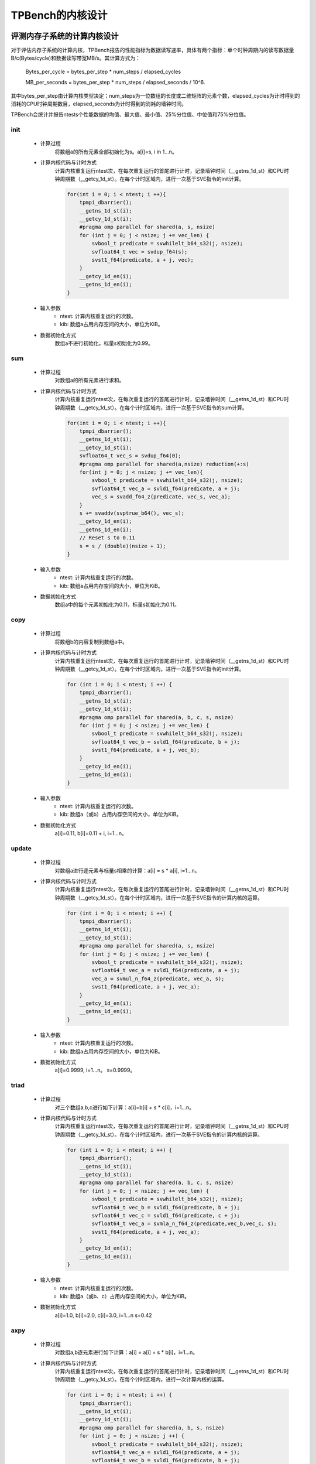 TPBench的内核设计
============================

评测内存子系统的计算内核设计
----------------------------

对于评估内存子系统的计算内核，TPBench报告的性能指标为数据读写速率，具体有两个指标：单个时钟周期内的读写数据量B/c(Bytes/cycle)和数据读写带宽MB/s。其计算方式为：
    
        Bytes_per_cycle = bytes_per_step * num_steps / elapsed_cycles
    
        MB_per_seconds = bytes_per_step * num_steps / elapsed_seconds / 10^6.

其中bytes_per_step由计算内核类型决定；num_steps为一位数组的长度或二维矩阵的元素个数，elapsed_cycles为计时得到的消耗的CPU时钟周期数目，elapsed_seconds为计时得到的消耗的墙钟时间。

TPBench会统计并报告ntests个性能数据的均值、最大值、最小值、25%分位值、中位值和75%分位值。


init
~~~~~~~~~~~~~

    - 计算过程
        将数组a的所有元素全部初始化为s。a[i]=s, i in 1…n。
    - 计算内核代码与计时方式
        计算内核重复运行ntest次，在每次重复运行的首尾进行计时，记录墙钟时间（__getns_1d_st）和CPU时钟周期数（__getcy_1d_st）。在每个计时区域内，进行一次基于SVE指令的init计算。
        
        .. code-block:: C
            
            for(int i = 0; i < ntest; i ++){
                tpmpi_dbarrier();
                __getns_1d_st(i);
                __getcy_1d_st(i);
                #pragma omp parallel for shared(a, s, nsize)
                for (int j = 0; j < nsize; j += vec_len) {
                    svbool_t predicate = svwhilelt_b64_s32(j, nsize);
                    svfloat64_t vec = svdup_f64(s);
                    svst1_f64(predicate, a + j, vec);
                }
                __getcy_1d_en(i);
                __getns_1d_en(i);
            }

    - 输入参数
        - ntest: 计算内核重复运行的次数。
        - kib: 数组a占用内存空间的大小，单位为KiB。
    - 数据初始化方式
        数组a不进行初始化，标量s初始化为0.99。


sum
~~~~~~~~~~~~~

    - 计算过程
        对数组a的所有元素进行求和。
    - 计算内核代码与计时方式
        计算内核重复运行ntest次，在每次重复运行的首尾进行计时，记录墙钟时间（__getns_1d_st）和CPU时钟周期数（__getcy_1d_st）。在每个计时区域内，进行一次基于SVE指令的sum计算。
        
        .. code-block:: C
            
            for(int i = 0; i < ntest; i ++){
                tpmpi_dbarrier();
                __getns_1d_st(i);
                __getcy_1d_st(i);
                svfloat64_t vec_s = svdup_f64(0);
                #pragma omp parallel for shared(a,nsize) reduction(+:s)
                for(int j = 0; j < nsize; j += vec_len){
                    svbool_t predicate = svwhilelt_b64_s32(j, nsize);
                    svfloat64_t vec_a = svld1_f64(predicate, a + j);
                    vec_s = svadd_f64_z(predicate, vec_s, vec_a);
                }
                s += svaddv(svptrue_b64(), vec_s);
                __getcy_1d_en(i);
                __getns_1d_en(i);
                // Reset s to 0.11
                s = s / (double)(nsize + 1);
            }

    - 输入参数
        - ntest: 计算内核重复运行的次数。
        - kib: 数组a占用内存空间的大小，单位为KiB。
    - 数据初始化方式
        数组a中的每个元素初始化为0.11，标量s初始化为0.11。



copy
~~~~~~~~~~~~~

    - 计算过程
        将数组b的内容复制到数组a中。
    - 计算内核代码与计时方式
        计算内核重复运行ntest次，在每次重复运行的首尾进行计时，记录墙钟时间（__getns_1d_st）和CPU时钟周期数（__getcy_1d_st）。在每个计时区域内，进行一次基于SVE指令的init计算。
        
        .. code-block:: C
            
            for (int i = 0; i < ntest; i ++) {
                tpmpi_dbarrier();
                __getns_1d_st(i);
                __getcy_1d_st(i);
                #pragma omp parallel for shared(a, b, c, s, nsize)
                for (int j = 0; j < nsize; j += vec_len) {
                    svbool_t predicate = svwhilelt_b64_s32(j, nsize);
                    svfloat64_t vec_b = svld1_f64(predicate, b + j);
                    svst1_f64(predicate, a + j, vec_b);
                }
                __getcy_1d_en(i);
                __getns_1d_en(i);
            }


    - 输入参数
        - ntest: 计算内核重复运行的次数。
        - kib: 数组a（或b）占用内存空间的大小，单位为KiB。
    - 数据初始化方式
        a[i]=0.11, b[i]=0.11 + i, i=1…n。


update
~~~~~~~~~~~~~

    - 计算过程
        对数组a进行逐元素与标量s相乘的计算：a[i] = s * a[i], i=1…n。
    - 计算内核代码与计时方式
        计算内核重复运行ntest次，在每次重复运行的首尾进行计时，记录墙钟时间（__getns_1d_st）和CPU时钟周期数（__getcy_1d_st）。在每个计时区域内，进行一次基于SVE指令的计算内核的运算。
        
        .. code-block:: C
            
            for (int i = 0; i < ntest; i ++) {
                tpmpi_dbarrier();
                __getns_1d_st(i);
                __getcy_1d_st(i);
                #pragma omp parallel for shared(a, s, nsize)
                for (int j = 0; j < nsize; j += vec_len) {
                    svbool_t predicate = svwhilelt_b64_s32(j, nsize);
                    svfloat64_t vec_a = svld1_f64(predicate, a + j);
                    vec_a = svmul_n_f64_z(predicate, vec_a, s);
                    svst1_f64(predicate, a + j, vec_a);
                }
                __getcy_1d_en(i);
                __getns_1d_en(i);
            }



    - 输入参数
        - ntest: 计算内核重复运行的次数。
        - kib: 数组a占用内存空间的大小，单位为KiB。
    - 数据初始化方式
        a[i]=0.9999, i=1…n。
        s=0.9999。

triad
~~~~~~~~~~~~~

    - 计算过程
        对三个数组a,b,c进行如下计算：a[i]=b[i] + s * c[i]，i=1…n。
    - 计算内核代码与计时方式
        计算内核重复运行ntest次，在每次重复运行的首尾进行计时，记录墙钟时间（__getns_1d_st）和CPU时钟周期数（__getcy_1d_st）。在每个计时区域内，进行一次基于SVE指令的计算内核的运算。
        
        .. code-block:: C
            
            for (int i = 0; i < ntest; i ++) {
                tpmpi_dbarrier();
                __getns_1d_st(i);
                __getcy_1d_st(i);
                #pragma omp parallel for shared(a, b, c, s, nsize)
                for (int j = 0; j < nsize; j += vec_len) {
                    svbool_t predicate = svwhilelt_b64_s32(j, nsize);
                    svfloat64_t vec_b = svld1_f64(predicate, b + j);
                    svfloat64_t vec_c = svld1_f64(predicate, c + j);
                    svfloat64_t vec_a = svmla_n_f64_z(predicate,vec_b,vec_c, s);
                    svst1_f64(predicate, a + j, vec_a);
                }
                __getcy_1d_en(i);
                __getns_1d_en(i);
            }

    - 输入参数
        - ntest: 计算内核重复运行的次数。
        - kib: 数组a（或b、c）占用内存空间的大小，单位为KiB。
    - 数据初始化方式
        a[i]=1.0, b[i]=2.0, c[i]=3.0, i=1…n
        s=0.42

axpy
~~~~~~~~~~~~~

    - 计算过程
        对数组a,b逐元素进行如下计算：a[i] = a[i] + s * b[i]，i=1…n。
    - 计算内核代码与计时方式
        计算内核重复运行ntest次，在每次重复运行的首尾进行计时，记录墙钟时间（__getns_1d_st）和CPU时钟周期数（__getcy_1d_st）。在每个计时区域内，进行一次计算内核的运算。
        
        .. code-block:: C
            
            for (int i = 0; i < ntest; i ++) {
                tpmpi_dbarrier();
                __getns_1d_st(i);
                __getcy_1d_st(i);
                #pragma omp parallel for shared(a, b, s, nsize)
                for (int j = 0; j < nsize; j ++) {
                    svbool_t predicate = svwhilelt_b64_s32(j, nsize);
                    svfloat64_t vec_a = svld1_f64(predicate, a + j);
                    svfloat64_t vec_b = svld1_f64(predicate, b + j);
                    vec_a = svmla_n_f64_z(predicate, vec_a, vec_b, s);
                    svst1_f64(predicate, a + j, vec_a);
                }
                #pragma omp barrier
                __getcy_1d_en(i);
                __getns_1d_en(i);
            }


    - 输入参数
        - ntest: 计算内核重复运行的次数。
        - kib: 数组a（或b）占用内存空间的大小，单位为KiB。
    - 数据初始化方式
        a[i]=0.11, b[i]=0.11, i=1…n
        s=0.11


striad
~~~~~~~~~~~~~

    - 计算过程
        对数组a,b,c进行有stride的triad计算：a[i] = b[i] + s * c[i], if i mod (stride + L) < stride, i=1…n。 
    - 计算内核代码与计时方式
        计算内核重复运行ntest次，在每次重复运行的首尾进行计时，记录墙钟时间（__getns_1d_st）和CPU时钟周期数（__getcy_1d_st）。在每个计时区域内，进行一次计算内核的运算。
        
        .. code-block:: C
            
            for (int i = 0; i < ntest; i ++) {
                tpmpi_dbarrier();
                __getns_1d_st(i);
                __getcy_1d_st(i);
                #pragma omp parallel for shared(a, b, c, s, stride, nsize, jump, nb)
                for (int j = 0; j < nb; j ++) {
                    for (int k = j * jump; k < j * jump + stride; k += vec_len) {
                        svbool_t predicate = svwhilelt_b64_s32(k, j * jump + stride);
                        svfloat64_t vec_b = svld1_f64(predicate, b + k);
                        svfloat64_t vec_c = svld1_f64(predicate, c + k);
                        svfloat64_t vec_a = svmla_n_f64_z(predicate,vec_b,vec_c, s);
                        svst1_f64(predicate, a + k, vec_a);
                    }
                }
                __getcy_1d_en(i);
                __getns_1d_en(i);
            }

    - 输入参数
        - ntest: 计算内核重复运行的次数。
        - kib: 数组a（或b、c）占用内存空间的大小，单位为KiB。
        - stride: 默认为8，可通过设置环境变量TPBENCH_STRIDE进行调节。
        - L：默认为8，可通过设置环境变量TPBENCH_L进行调节。

    - 数据初始化方式
        a[i]=0.11, b[i]=0.11, i=1…n
        s=0.11

staxpy
~~~~~~~~~~~~~

    - 计算过程
        对数组a,b,c进行有stride的axpy计算：a[i] = a[i] + s * b[i], if i mod (stride + L) < stride, i=1…n。
    - 计算内核代码与计时方式
        计算内核重复运行ntest次，在每次重复运行的首尾进行计时，记录墙钟时间（__getns_1d_st）和CPU时钟周期数（__getcy_1d_st）。在每个计时区域内，进行一次计算内核的运算。
        
        .. code-block:: C
            
            for (int i = 0; i < ntest; i ++) {
                tpmpi_dbarrier();
                __getns_1d_st(i);
                __getcy_1d_st(i);
                #pragma omp parallel for shared(a, b, s, stride, nsize, jump, nb)
                for (int j = 0; j < nb; j ++) {
                    for (int k = j * jump; k < j * jump + stride; k += vec_len) {
                        svbool_t predicate = svwhilelt_b64_s32(k, j * jump + stride);
                        svfloat64_t vec_a = svld1_f64(predicate, a + k);
                        svfloat64_t vec_b = svld1_f64(predicate, b + k);
                        vec_a = svmla_n_f64_z(predicate, vec_a, vec_b, s);
                        svst1_f64(predicate, a + k, vec_a);
                    }
                }
                __getcy_1d_en(i);
                __getns_1d_en(i);
            }

    - 输入参数
        - ntest: 计算内核重复运行的次数。
        - kib: 数组a（或b、c）占用内存空间的大小，单位为KiB。
        - stride: 默认为8，可通过设置环境变量TPBENCH_STRIDE进行调节。
        - L：默认为8，可通过设置环境变量TPBENCH_L进行调节。

    - 数据初始化方式
        a[i]=0.11, b[i]=0.11, i=1…n
        s=0.11

scale
~~~~~~~~~~~~~

    - 计算过程
        对数组a,b逐元素进行如下计算：a[i]=s*b[i]，i=1…n。
    - 计算内核代码与计时方式
        计算内核重复运行ntest次，在每次重复运行的首尾进行计时，记录墙钟时间（__getns_1d_st）和CPU时钟周期数（__getcy_1d_st）。在每个计时区域内，进行一次计算内核的运算。
        
        .. code-block:: C
            
            for (int i = 0; i < ntest; i ++) {
                tpmpi_dbarrier();
                __getns_1d_st(i);
                __getcy_1d_st(i);
                #pragma omp parallel for shared(a, b, c, s, nsize)
                for (int j = 0; j < nsize; j += vec_len) {
                    svbool_t predicate = svwhilelt_b64_s32(j, nsize);
                    svfloat64_t vec_b = svld1_f64(predicate, b + j);
                    svfloat64_t vec_a = svmul_n_f64_z(predicate, vec_b, s);
                    svst1_f64(predicate, a + j, vec_a);
                }
                __getcy_1d_en(i);
                __getns_1d_en(i);
            }

    - 输入参数
        - ntest: 计算内核重复运行的次数。
        - kib: 数组a（或b、c）占用内存空间的大小，单位为KiB。

    - 数据初始化方式
        a[i]=0.11, b[i]=0.11, i=1…n
        s=0.11

tl_cgw
~~~~~~~~~~~~~

    - 计算过程
        从TeaLeaf迷你应用中提取出的cg_calc_w计算内核：对二维矩阵w,Di,p,Kx,Ky进行5 point stencil计算，并计算w和p的内积。同时TPBench实现了分块的版本。
    - 计算内核代码与计时方式
        计算内核重复运行ntest次，在每次重复运行的首尾进行计时，记录墙钟时间（__getns_1d_st）和CPU时钟周期数（__getcy_1d_st）。在每个计时区域内，进行一次计算内核的运算。

        .. code-block:: C
            
            static void run_kernel_once(int narr) {
                pw = 0;
                if (block_x == 0) { 
                    // no blocking
                    for (int i = 1; i < height-1; i ++) {
                        for (int j = 1; j < narr-1; j ++) {
                            w[i][j] = Di[i][j] * p[i][j]  \
                                        - ry * (Ky[i+1][j] * p[i+1][j] + Ky[i][j] * p[i-1][j]) \
                                        - rx * (Kx[i][j+1] * p[i][j+1] + Kx[i][j] * p[i][j-1]);
                        }
                        for (int j = 1; j < narr-1; j ++) {
                            pw = pw + w[i][j] * p[i][j];
                        }
                    }
                }
                // blocking
                else {
                    for (int bx = 0; bx < narr - 1; bx += block_x) {
                        for (int i = 1; i < height - 1; i++) {
                            for (int j = MAX(bx, 1); j < MIN(bx + block_x, narr - 1); j++) {
                                w[i][j] = Di[i][j] * p[i][j]  \
                                            - ry * (Ky[i+1][j] * p[i+1][j] + Ky[i][j] * p[i-1][j]) \
                                            - rx * (Kx[i][j+1] * p[i][j+1] + Kx[i][j] * p[i][j-1]);
                            }
                            for (int j = MAX(bx, 1); j < MIN(bx + block_x, narr - 1); j++) {
                                pw = pw + w[i][j] * p[i][j];
                            }
                        }
                    }
                }
            }

            for (int i = 0; i < ntest; i ++) {
                tpmpi_dbarrier();
                __getns_1d_st(i);
                __getcy_1d_st(i);

                run_kernel_once(nsize);

                __getcy_1d_en(i);
                __getns_1d_en(i);
            }


    - 输入参数
        - ntest: 计算内核重复运行的次数。
        - nsize: 二维矩阵的长度（矩阵为方阵，长和宽相等）。在代码中此变量复用了kib的名称。
        - block_x：j维分块的大小，默认为0，代表不分块，通过环境变量TPBENCH_BLOCK来进行设置。


    - 数据初始化方式
        5个二维矩阵w,Di,p,Kx和Ky均进行随机初始化。rx=0.11, ry=0.22。


jacobi2d5p
~~~~~~~~~~~~~

    - 计算过程
        对二维矩阵out,in进行5 point stencil计算：out[j][k] = a * in[j][k] + b * (in[j+1][k]+ in[j][k+1]+ in[j-1][k]+ in[j][k-1])。同时TPBench实现了一维分块的版本。
    - 计算内核代码与计时方式
        计算内核重复运行ntest次，在每次重复运行的首尾进行计时，记录墙钟时间（__getns_1d_st）和CPU时钟周期数（__getcy_1d_st）。在每个计时区域内，进行一次计算内核的运算。

        .. code-block:: C
            
            for (int i = 0; i < ntest; i ++) {
                tpmpi_dbarrier();
                __getns_1d_st(i);
                __getcy_1d_st(i);
                if (block_size == 0) { 
                    // no blocking
                    for (int j = 1; j < height-1; j ++) {
                        for (int k = 1; k < nsize-1; k ++) {
                            out[j][k] = a * in[j][k] + b * (in[j-1][k] + in[j+1][k] + in[j][k-1] + in[j][k+1]);
                        }
                    }
                }
                // blocking
                else {
                    for (int bx = 1; bx < nsize-1; bx += block_size) {
                        for (int j = 1; j < height-1; j++) {
                            for (int k = bx; k < MIN(bx + block_size, nsize-1); k++) {
                                out[j][k] = a * in[j][k] + b * (in[j-1][k] + in[j+1][k] + in[j][k-1] + in[j][k+1]);
                            }
                        }
                    }
                }
                __getcy_1d_en(i);
                __getns_1d_en(i);
            }



    - 输入参数
        - ntest: 计算内核重复运行的次数。
        - nsize: 二维矩阵的长度（矩阵为方阵，长和宽相等）。在代码中此变量复用了kib的名称。
        - block_size：j维分块的大小，默认为0，代表不分块，通过环境变量TPBENCH_BLOCK来进行设置。

    - 数据初始化方式
        二维矩阵out和in均进行随机初始化，a=0.21, b=0.2。


评测计算子系统的计算内核设计
----------------------------

对于fmaldr和mulldr这两个的计算内核，TPBench报告浮点计算的性能指标，以求与Roofline模型保持一致。具体包括两个指标：单个时钟周期内的flops和单位时间（1s）的flops。其计算方式为：
				
        flops_per_cycle = flops_per_step * num_steps / elapsed_cycles

        Mflops_per_seconds = flops _per_step * num_steps / elapsed_seconds / 10^6.

其中flops_per_step由计算内核的计算访存比决定。

TPBench会统计并报告ntests个性能数据的均值、最大值、最小值、25%分位值、中位值和75%分位值。


mulldr
~~~~~~~~~~~~~

    - 计算过程
        此计算内核用于Roofline模型的建模。该计算内核对数组a逐元素进行顺序load操作，同时根据设置的计算访存比，进行对应数量的MUL指令的计算。
    - 计算内核代码与计时方式
        TPBench针对每种支持的计算访存比大小均提供了对应的计算内核。例如，计算密度为0.125（1个SVE MUL指令对应1个SVE LOAD指令）的内核实现如下：

        .. code-block:: C
            
            static void run_kernel_once(int nsize) {
                svbool_t predicate = svwhilelt_b64_s32(0, 8);
                for (int r = 0; r < repeat; r++) {
                    #pragma GCC unroll 32
                    for (int i = 0; i < nsize; i += 8) {
                        svfloat64_t reg = svld1_f64(predicate, &a[i]);
                        asm volatile (
                            "fmul z1.d, %[reg].d, %[reg].d\n\t"
                            :: [reg] "w" (reg)
                            : "z1"
                        );
                    }
                }
            }
        
        其他配置的内核实现详见文件src/kernels/simple/mulldr.c。

        TPBench重复运行计算内核ntest次，在每次重复运行的首尾进行计时，记录墙钟时间（__getns_1d_st）和CPU时钟周期数（__getcy_1d_st）。

    - 输入参数
        - ntest: 计算内核重复运行的次数。
        - kib: 数组a占用内存空间的大小，单位为KiB。
        - 计算访存比：由于此参数为编译期参数，其修改需要手动注释和取消注释源文件中的宏定义：

        .. code-block:: C
            
            /* change this macro to adjust the Compute:Load ratio */
            // #define FL_RATIO_F1L4 1
            // #define FL_RATIO_F1L2 1
            #define FL_RATIO_F1L1 1
            // #define FL_RATIO_F2L1 1
            // #define FL_RATIO_F3L1 1
            // #define FL_RATIO_F4L1 1
            // #define FL_RATIO_F8L1 1
            // #define FL_RATIO_F16L1 1
            // #define FL_RATIO_F32L1 1

        上面给出了TPBench支持的所有计算访存比：MUL与LOAD指令个数比例为：1:4, 1:2, 1:1, 2:1, 3:1, 4:1, 8:1, 16:1, 32:1。如果想要设置MUL与LOAD比例为1:1，则取消注释FL_RATIO_F1L1宏，注释掉其他所有宏。

    - 数据初始化方式
        a[i]=1.23, i=1…n。



fmaldr
~~~~~~~~~~~~~

    - 计算过程
        此计算内核用于Roofline模型的建模。该计算内核对数组a逐元素进行顺序load操作，同时根据设置的计算访存比，进行对应数量的FMA指令的计算。
    - 计算内核代码与计时方式
        TPBench针对每种支持的计算访存比大小均提供了对应的计算内核。例如，计算密度为0.125（1个SVE FMA指令对应1个SVE LOAD指令）的内核实现如下：

        .. code-block:: C
            
            static void run_kernel_once(int nsize) {
                svbool_t predicate = svwhilelt_b64_s32(0, 8);
                svfloat64_t z0, z1, z2, z3, z4, z5, z6, z7, z8, 
                            w1, w2, w3, w4, w5, w6, w7, w8;

                INIT_REGISTERS
                
                for (int r = 0; r < repeat; r++) {
                    for (int i = 0; i < nsize; i += 128) {
                        z0 = svld1_f64(predicate, &a[i]);
                        z1 = svmad_f64_x(predicate, z1, z0, z0);
                        z0 = svld1_f64(predicate, &a[i + 8]);
                        z2 = svmad_f64_x(predicate, z2, z0, z0);
                        z0 = svld1_f64(predicate, &a[i + 16]);
                        z3 = svmad_f64_x(predicate, z3, z0, z0);
                        z0 = svld1_f64(predicate, &a[i + 24]);
                        z4 = svmad_f64_x(predicate, z4, z0, z0);
                        z0 = svld1_f64(predicate, &a[i + 32]);
                        z5 = svmad_f64_x(predicate, z5, z0, z0);
                        z0 = svld1_f64(predicate, &a[i + 40]);
                        z6 = svmad_f64_x(predicate, z6, z0, z0);
                        z0 = svld1_f64(predicate, &a[i + 48]);
                        z7 = svmad_f64_x(predicate, z7, z0, z0);
                        z0 = svld1_f64(predicate, &a[i + 56]);
                        z8 = svmad_f64_x(predicate, z8, z0, z0);
                        z0 = svld1_f64(predicate, &a[i + 64]);
                        w1 = svmad_f64_x(predicate, w1, z0, z0);
                        z0 = svld1_f64(predicate, &a[i + 72]);
                        w2 = svmad_f64_x(predicate, w2, z0, z0);
                        z0 = svld1_f64(predicate, &a[i + 80]);
                        w3 = svmad_f64_x(predicate, w3, z0, z0);
                        z0 = svld1_f64(predicate, &a[i + 8 * 11]);
                        w4 = svmad_f64_x(predicate, w4, z0, z0);
                        z0 = svld1_f64(predicate, &a[i + 8 * 12]);
                        w5 = svmad_f64_x(predicate, w5, z0, z0);
                        z0 = svld1_f64(predicate, &a[i + 8 * 13]);
                        w6 = svmad_f64_x(predicate, w6, z0, z0);
                        z0 = svld1_f64(predicate, &a[i + 8 * 14]);
                        w7 = svmad_f64_x(predicate, w7, z0, z0);
                        z0 = svld1_f64(predicate, &a[i + 8 * 15]);
                        w8 = svmad_f64_x(predicate, w8, z0, z0);
                        asm volatile (
                        "\n\t":: "w" (z0), "w" (z1), "w" (z2), "w" (z3), "w" (z4), 
                                    "w" (z5), "w" (z6), "w" (z7), "w" (z8),
                                    "w" (w1), "w" (w2), "w" (w3), "w" (w4), 
                                    "w" (w5), "w" (w6), "w" (w7), "w" (w8):
                        );
                    }
                }
            }

        上述实现对内层循环展开了16次，如此做的原因是FMA指令的输出寄存器同样作为输入寄存器，导致多次运行的输出寄存器相同的FMA指令之间存在着数据依赖，因此需要多个输出寄存器不同的FMA指令来掩盖延时。

        其他配置的内核实现详见文件src/kernels/simple/fmaldr.c。

        TPBench重复运行计算内核ntest次，在每次重复运行的首尾进行计时，记录墙钟时间（__getns_1d_st）和CPU时钟周期数（__getcy_1d_st）。

    - 输入参数
        - ntest: 计算内核重复运行的次数。
        - kib: 数组a占用内存空间的大小，单位为KiB。
        - 计算访存比：由于此参数为编译期参数，其修改需要手动注释和取消注释源文件中的宏定义：

        .. code-block:: C
            
            /* change this macro to adjust the Compute:Load ratio */
            // #define FL_RATIO_F1L4 1
            // #define FL_RATIO_F1L2 1
            #define FL_RATIO_F1L1 1
            // #define FL_RATIO_F2L1 1
            // #define FL_RATIO_F4L1 1
            // #define FL_RATIO_F8L1 1


        上面给出了TPBench支持的所有计算访存比：MUL与LOAD指令个数比例为：1:4, 1:2, 1:1, 2:1, 4:1, 8:1。如果想要设置MUL与LOAD比例为1:1，则取消注释FL_RATIO_F1L1宏，注释掉其他所有宏。

    - 数据初始化方式
        a[i]=1.23, i=1…n。


评测通信子系统的计算内核设计
----------------------------



Gemm+Bcast
~~~~~~~~~~~~~

    - 计算过程
        各个进程独立计算NxN方阵的矩阵乘法C=A*B，然后0号进程使用MPI_Bcast广播A中前Nr行的元素。此计算内核模拟真实应用中计算与通信交替进行的场景，评测此情形下的通信性能。
    - 计算内核代码与计时方式
        计算内核重复运行ntest次，在运行中，会对GEMM和MPI_Bcast通信进行分别计时，记录墙钟时间（__getns_2d_st）和CPU时钟周期数（__getcy_2d_st）。

        .. code-block:: C
            
            for (int i = 0; i < ntest; i ++) {
                tpmpi_dbarrier();
                __getns_2d_st(i, 1);
                __getcy_2d_st(i, 1);
                C = gemm(A, B);
                __getcy_2d_en(i, 1);
                __getns_2d_en(i, 1);
                __getns_2d_st(i, 2);
                __getcy_2d_st(i, 2);
                MPI_Bcast(A[:Nr][:], root=0);
                __getcy_2d_en(i, 2);
                __getns_2d_en(i, 2);    
            }

    - 输入参数
        - ntest: 计算内核重复运行的次数。
        - N：方阵的维度。
        - Nr：A矩阵进行广播的行数。默认为10，可通过设置环境变量TPBENCH_GEMM_NR来修改。
        - skip_comp：省略GEMM计算，默认为false，不生效。可通过设置环境变量TPBENCH_SKIP_COMP=1来使其生效，此时程序只进行MPI通信。使用此选项可以对比计算和通信重叠与仅有通信两种场景下的通信性能和性能波动情况。
        - GEMM使用的SIMD指令集：默认使用scalar指令；当GCC编译传入-DKP_SVE时，使用SVE指令；传入-DKP_SME时，使用SME指令。

    - 数据初始化方式
        矩阵A和B进行随机初始化。

Gemm+Allreduce
~~~~~~~~~~~~~~~~~~~~~~~~~~

    - 计算过程
        各个进程独立计算NxN方阵的矩阵乘法C=A*B，然后对C中前Nr行的元素进行Allreduce求和，保存到每个进程A[0][0]的位置。此计算内核模拟真实应用中计算与通信交替进行的场景，评测此情形下的通信性能。
    - 计算内核代码与计时方式
        计算内核重复运行ntest次，在运行中，会对GEMM和MPI_Allreduce通信进行分别计时，记录墙钟时间（__getns_2d_st）和CPU时钟周期数（__getcy_2d_st）。

        .. code-block:: C
            
            for (int i = 0; i < ntest; i ++) {
                tpmpi_dbarrier();
                __getns_2d_st(i, 1);
                __getcy_2d_st(i, 1);
                C = gemm(A, B);
                __getcy_2d_en(i, 1);
                __getns_2d_en(i, 1);
                __getns_2d_st(i, 2);
                __getcy_2d_st(i, 2);
                MPI_Allreduce(C[:Nr][:], dst=A[0][0]);
                __getcy_2d_en(i, 2);
                __getns_2d_en(i, 2);
            }


    - 输入参数
        - ntest: 计算内核重复运行的次数。
        - N：方阵的维度。
        - Nr：A矩阵进行广播的行数。默认为10，可通过设置环境变量TPBENCH_GEMM_NR来修改。
        - skip_comp：省略GEMM计算，默认为false，不生效。可通过设置环境变量TPBENCH_SKIP_COMP=1来使其生效，此时程序只进行MPI通信。使用此选项可以对比计算和通信重叠与仅有通信两种场景下的通信性能和性能波动情况。
        - GEMM使用的SIMD指令集：默认使用scalar指令；当GCC编译传入-DKP_SVE时，使用SVE指令；传入-DKP_SME时，使用SME指令。

    - 数据初始化方式
        矩阵A和B进行随机初始化。


Jacobi2d5p+Sendrecv
~~~~~~~~~~~~~~~~~~~~~~~~~~

对于上述计算与通信重叠的内核，TPBench会分别报告计算时间和通信时间。为了在不同进程之间进行对比，TPBench会给出每个进程的计算和通信耗时。

TPBench会统计并报告ntests个性能数据的均值、最大值、最小值、25%分位值、中位值和75%分位值。

    - 计算过程
        Jacobi2d5p stencil的计算加halo exchange。每个进程首先NxN的区域进行Jacobi2d5p stencild 计算，然后使用sendrecv通信原语与上方和下方进程通信，分别交换矩阵边界第一行和最后一行的元素。此计算内核模拟真实应用中计算与通信交替进行的场景，评测此情形下的通信性能。
    - 计算内核代码与计时方式
        计算内核重复运行ntest次，在运行中，会对GEMM和MPI_Bcast通信进行分别计时，记录墙钟时间（__getns_2d_st）和CPU时钟周期数（__getcy_2d_st）。

        .. code-block:: C
            
            for (int i = 0; i < ntest; i ++) {
                tpmpi_dbarrier();
                __getns_2d_st(i, 1);
                __getcy_2d_st(i, 1);
                for (int i = 1; i <= N; i++) {
                    for (int j = 1; j <= N; j++) {
                        B(i, j) = 1.23 * A(i, j) + 1.56 * (A(i-1,j) + A(i+1,j) + A(i,j-1) + A(i,j+1));
                    }
            }
                __getcy_2d_en(i, 1);
                __getns_2d_en(i, 1);
                __getns_2d_st(i, 2);
                __getcy_2d_st(i, 2);
                MPI_Sendrecv(up_rank, src=B[1,1:N+1], dst=A[0, 1:N+1]);
                MPI_Sendrecv(down_rank, src=B[N,1:N+1], dst=A[N+1, 1:N+1]);
                __getcy_2d_en(i, 2);
                __getns_2d_en(i, 2);
            }

    - 输入参数
        - ntest: 计算内核重复运行的次数。
        - N：方阵的维度。
        - skip_comp：省略GEMM计算，默认为false，不生效。可通过设置环境变量TPBENCH_SKIP_COMP=1来使其生效，此时程序只进行MPI通信。使用此选项可以对比计算和通信重叠与仅有通信两种场景下的通信性能和性能波动情况。

    - 数据初始化方式
        Jacobi二维输入矩阵A和输出矩阵B进行随机初始化。

